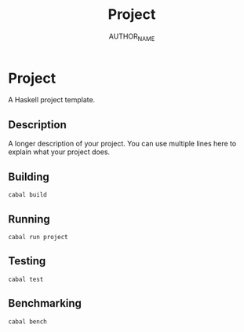 #+TITLE: Project
#+AUTHOR: AUTHOR_NAME

* Project

A Haskell project template.

** Description

A longer description of your project. You can use multiple lines here to explain what your project does.

** Building

#+begin_src shell
cabal build
#+end_src

** Running

#+begin_src shell
cabal run project
#+end_src

** Testing

#+begin_src shell
cabal test
#+end_src

** Benchmarking

#+begin_src shell
cabal bench
#+end_src 